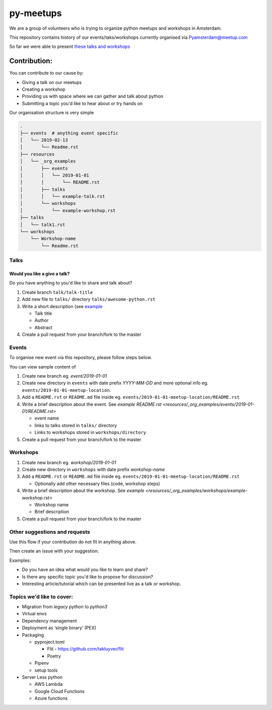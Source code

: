 ==========
py-meetups
==========

We are a group of volunteers who is trying to organize python meetups and workshops in Amsterdam.

This repository contains history of our events/taks/workshops currently organised via `Pyamsterdam@meetup.com <pyamsterdam-meetup>`_

So far we were able to present `these talks and workshops <History.rst>`_

.. |logo| image:: resources/images/pyAmsterdam.svg
   :scale: 40%
   :align: middle

|logo|


Contribution:
-------------

You can contribute to our cause by:

* Giving a talk on our meetups
* Creating a workshop
* Providing us with space where we can gather and talk about python
* Submitting a topic you'd like to hear about or try hands on


Our organisation structure is very simple

.. code-block:: text

    .
    ├── events  # anything event specific
    │   └── 2019-02-13
    │       └── Readme.rst
    ├── resources
    │   └── _org_examples
    │       ├── events
    │       │   └── 2019-01-01
    │       │       └── README.rst
    │       ├── talks
    │       │   └── example-talk.rst
    │       └── workshops
    │           └── example-workshop.rst
    ├── talks
    │   └── talk1.rst
    └── workshops
        └── Workshop-name
            └── Readme.rst



Talks
#####

Would you like a give a talk?
~~~~~~~~~~~~~~~~~~~~~~~~~~~~~

Do you have anything to you'd like to share and talk about?

#. Create branch ``talk/talk-title``

#. Add new file to ``talks/`` directory ``talks/awesome-python.rst``

#. Write a short description (see `example <resources/_org_examples/talks/example-talk.rst>`_

   * Talk title

   * Author

   * Abstract

#. Create a pull request from your branch/fork to the master


Events
######

To organise new event via this repository, please follow steps below.

You can view sample content of

#. Create new branch eg. `event/2019-01-01`

#. Create new directory in ``events`` with date prefix
   `YYYY-MM-DD` and more optional info eg. ``events/2019-01-01-meetup-location``.

#. Add a ``README.rst`` or ``README.md`` file inside eg. ``events/2019-01-01-meetup-location/README.rst``

#. Write a brief description about the event. See `example README.rst <resources/_org_examples/events/2019-01-01/README.rst>`

   * event name

   * links to talks stored in ``talks/`` directory

   * Links to workshops stored in ``workshops/directory``

#. Create a pull request from your branch/fork to the master


Workshops
#########

#. Create new branch eg. `workshop/2019-01-01`

#. Create new directory in ``workshops`` with date prefix
   `workshop-name`

#. Add a ``README.rst`` or ``README.md`` file inside eg. ``events/2019-01-01-meetup-location/README.rst``

   * Optionally add other necessary files (code, workshop steps)

#. Write a brief description about the workshop. See `example <resources/_org_examples/workshops/example-workshop.rst>`

   * Workshop name

   * Brief description

#. Create a pull request from your branch/fork to the master



Other suggestions and requests
##############################

Use this flow if your contribution do not fit in anything above.

Then create an issue with your suggestion.

Examples:

* Do you have an idea what would you like to learn and share?
* Is there any specific topic you'd like to propose for discussion?
* Interesting article/tutorial which can be presented live as a talk or workshop.


Topics we'd like to cover:
##########################

* Migration from `legacy python` to `python3`

* Virtual envs

* Dependency management

* Deployment as ‘single binary’ (PEX)

* Packaging

  * pyproject.toml

    * Flit - https://github.com/takluyver/flit

    * Poetry

  * Pipenv

  * setup tools

* Server Less python

  * AWS Lambda
  * Google Cloud Functions
  * Azure functions
